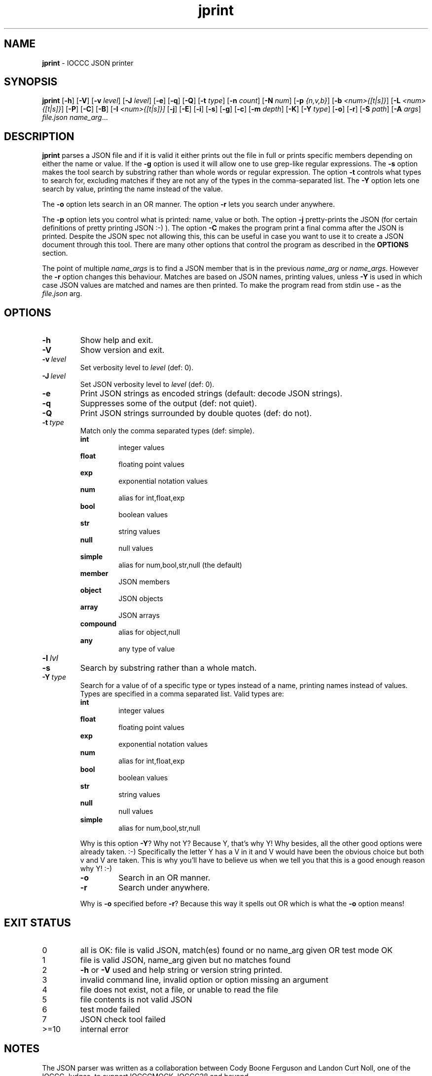 .\" section 1 man page for jprint
.\"
.\" This man page was first written by Cody Boone Ferguson for the IOCCC
.\" in 2023.
.\"
.\" Humour impairment is not virtue nor is it a vice, it's just plain
.\" wrong: almost as wrong as JSON spec mis-features and C++ obfuscation! :-)
.\"
.\" "Share and Enjoy!"
.\"     --  Sirius Cybernetics Corporation Complaints Division, JSON spec department. :-)
.\"
.TH jprint 1 "29 June 2023" "jprint" "IOCCC tools"
.SH NAME
.B jprint
\- IOCCC JSON printer
.SH SYNOPSIS
.B jprint
.RB [\| \-h \|]
.RB [\| \-V \|]
.RB [\| \-v
.IR level \|]
.RB [\| \-J
.IR level \|]
.RB [\| \-e \|]
.RB [\| \-q \|]
.RB [\| -Q \|]
.RB [\| -t
.IR type \|]
.RB [\| \-n
.IR count \|]
.RB [\| \-N
.IR num \|]
.RB [\| \-p
.IR {n,v,b} \|]
.RB [\| \-b
.IR <num>{[t|s]} \|]
.RB [\| \-L
.IR <num>{[t|s]} \|]
.RB [\| \-P \|]
.RB [\| \-C \|]
.RB [\| \-B \|]
.RB [\| \-I
.IR <num>{[t|s]}\|]
.RB [\| \-j \|]
.RB [\| \-E \|]
.RB [\| \-i \|]
.RB [\| \-s \|]
.RB [\| \-g \|]
.RB [\| \-c \|]
.RB [\| \-m
.IR depth \|]
.RB [\| \-K \|]
.RB [\| \-Y
.IR type \|]
.RB [\| -o \|]
.RB [\| -r \|]
.RB [\| \-S
.IR path \|]
.RB [\| \-A
.IR args \|]
.IR file.json
.IR name_arg ...
.SH DESCRIPTION
.B jprint
parses a JSON file and if it is valid it either prints out the file in full or prints specific members depending on either the name or value.
If the
.B \-g
option is used it will allow one to use grep\-like regular expressions.
The
.B \-s
option makes the tool search by substring rather than whole words or regular expression.
The option
.B \-t
controls what types to search for, excluding matches if they are not any of the types in the comma-separated list.
The
.B \-Y
option lets one search by value, printing the name instead of the value.
.PP
The
.B \-o
option lets search in an OR manner.
The option
.B \-r
lets you search under anywhere.
.PP
The
.B \-p
option lets you control what is printed: name, value or both.
The option
.B \-j
pretty\-prints the JSON (for certain definitions of pretty printing JSON :-) ).
The option
.B \-C
makes the program print a final comma after the JSON is printed.
Despite the JSON spec not allowing this, this can be useful in case you want to use it to create a JSON document through this tool.
There are many other options that control the program as described in the
.B OPTIONS
section.
.PP
The point of multiple
.I name_args
is to find a JSON member that is in the previous
.I name_arg
or
.IR name_args .
However the
.B -r
option changes this behaviour.
Matches are based on JSON names, printing values, unless
.B \-Y
is used in which case JSON values are matched and names are then printed.
To make the program read from stdin use
.B \-
as the
.I file.json
arg.
.PP
.SH OPTIONS
.TP
.B \-h
Show help and exit.
.TP
.B \-V
Show version and exit.
.TP
.BI \-v\  level
Set verbosity level to
.IR level
(def: 0).
.TP
.BI \-J\  level
Set JSON verbosity level to
.IR level
(def: 0).
.TP
.B \-e
Print JSON strings as encoded strings (default: decode JSON strings).
.TP
.B \-q
Suppresses some of the output (def: not quiet).
.TP
.B \-Q
Print JSON strings surrounded by double quotes (def: do not).
.TP
.BI \-t\  type
Match only the comma separated types (def: simple).
.RS
.B int
.RS
integer values
.RE
.B float
.RS
floating point values
.RE
.B exp
.RS
exponential notation values
.RE
.B num
.RS
alias for int,float,exp
.RE
.B bool
.RS
boolean values
.RE
.B str
.RS
string values
.RE
.B null
.RS
null values
.RE
.B simple
.RS
alias for num,bool,str,null (the default)
.RE
.B member
.RS
JSON members
.RE
.B object
.RS
JSON objects
.RE
.B array
.RS
JSON arrays
.RE
.B compound
.RS
alias for object,null
.RE
.B any
.RS
any type of value
.RE
.RE
.TP
.BI \-l\  lvl

.TP
.B \-s
Search by substring rather than a whole match.
.TP
.BI \-Y\  type
Search for a value of of a specific type or types instead of a name, printing names instead of values.
Types are specified in a comma separated list.
Valid types are:
.RS
.B int
.RS
integer values
.RE
.B float
.RS
floating point values
.RE
.B exp
.RS
exponential notation values
.RE
.B num
.RS
alias for int,float,exp
.RE
.B bool
.RS
boolean values
.RE
.B str
.RS
string values
.RE
.B null
.RS
null values
.RE
.B simple
.RS
alias for num,bool,str,null
.RE
.PP
Why is this option
.BR \-Y ?
Why not Y?
Because Y, that's why Y!
Why besides, all the other good options were already taken. :\-)
Specifically the letter Y has a V in it and V would have been the
obvious choice but both v and V are taken.
This is why you'll have to believe us when we tell you that this is a good enough reason why Y! :\-)
.TP
.B \-o
Search in an OR manner.
.TP
.B \-r
Search under anywhere.
.PP
Why is
.B \-o
specified before
.B \-r\c
\&?
Because this way it spells out OR which is what the
.B \-o
option means!
.RE
.SH EXIT STATUS
.TP
0
all is OK: file is valid JSON, match(es) found or no name_arg given OR test mode OK
.TQ
1
file is valid JSON, name_arg given but no matches found
.TQ
2
.B \-h
or
.B \-V
used and help string or version string printed.
.TQ
3
invalid command line, invalid option or option missing an argument
.TQ
4
file does not exist, not a file, or unable to read the file
.TQ
5
file contents is not valid JSON
.TQ
6
test mode failed
.TQ
7
JSON check tool failed
.TQ
>=10
internal error
.SH NOTES
.PP
The JSON parser was written as a collaboration between Cody Boone Ferguson and Landon Curt Noll, one of the IOCCC Judges, to support
IOCCCMOCK, IOCCC28 and beyond.
.PP
.BR jprint (1)
is being developed by Cody Boone Ferguson.
.PP
For more detailed history that goes beyond this humble man page we recommend you check
.BR jprint (1),
.IR CHANGES.md ,
.IR README.md ,
the GitHub git log as well as reading the source code (or not :\-) ).
.PP
We don't recommend you check the GitHub issue page! :\-)
This is because it's incredibly long with a lot of OT things and would take even the fastest readers a very long time to read. :\-(
.PP
.SH BUGS
.PP
It is currently incomplete and listing the missing features and things that are not correct is not worth the time or effort.
.SH EXAMPLES
.PP
Print a JSON file
.I h2g2.json
if it is valid JSON:
.sp
.RS
.ft B
 ./jprint h2g2.json
.ft R
.RE
.PP
Print the name of JSON members with the value 42 in the file
.IR h2g2.json :
.sp
.RS
.ft B
 ./jprint -Y int 42 h2g2.json
.ft R
.RE
.PP
Print the value of the JSON member
.IR panic
in the file
.IR h2g2.json :
.sp
.RS
.ft B
 ./jprint h2g2.json panic
.ft R
.RE
.SH SEE ALSO
.PP
.BR jprint (1),
.BR jparse (1)
